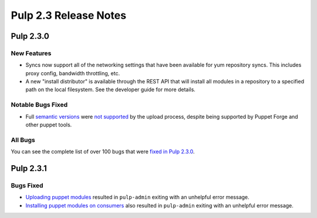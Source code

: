 ======================
Pulp 2.3 Release Notes
======================

Pulp 2.3.0
==========

New Features
------------

-  Syncs now support all of the networking settings that have been available for
   yum repository syncs. This includes proxy config, bandwidth throttling, etc.

-  A new "install distributor" is available through the REST API that will
   install all modules in a repository to a specified path on the local
   filesystem. See the developer guide for more details.


Notable Bugs Fixed
------------------

-  Full `semantic versions <http://semver.org>`_ were
   `not supported <https://bugzilla.redhat.com/show_bug.cgi?id=946966>`_
   by the upload process, despite being supported by Puppet Forge and other
   puppet tools.


All Bugs
--------

You can see the complete list of over 100 bugs that were
`fixed in Pulp 2.3.0 <https://bugzilla.redhat.com/buglist.cgi?bug_status=VERIFIED
&bug_status=RELEASE_PENDING&bug_status=CLOSED&classification=Community&component=
puppet-support&list_id=3357735&product=Pulp&query_format=advanced&target_release=2.3.0>`_.


Pulp 2.3.1
==========

Bugs Fixed
----------

- `Uploading puppet modules <https://bugzilla.redhat.com/show_bug.cgi?id=1040958>`_
  resulted in ``pulp-admin`` exiting with an unhelpful error message.

- `Installing puppet modules on consumers <https://bugzilla.redhat.com/show_bug.cgi?id=1037693>`_
  also resulted in ``pulp-admin`` exiting with an unhelpful error message.
